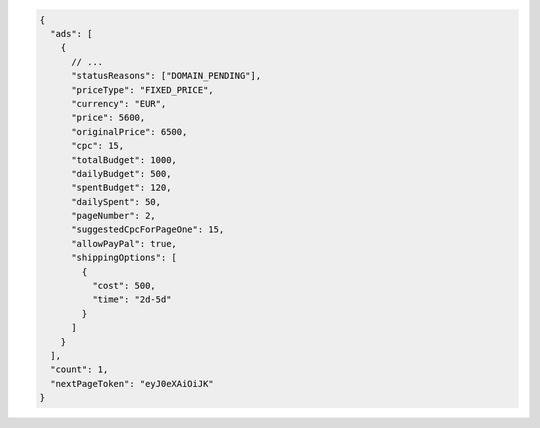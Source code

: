 .. code-block:: json

    {
      "ads": [
        {
          // ...
          "statusReasons": ["DOMAIN_PENDING"],
          "priceType": "FIXED_PRICE",
          "currency": "EUR",
          "price": 5600,
          "originalPrice": 6500,
          "cpc": 15,
          "totalBudget": 1000,
          "dailyBudget": 500,
          "spentBudget": 120,
          "dailySpent": 50,
          "pageNumber": 2,
          "suggestedCpcForPageOne": 15,
          "allowPayPal": true,
          "shippingOptions": [
            {
              "cost": 500,
              "time": "2d-5d"
            }
          ]
        }
      ],
      "count": 1,
      "nextPageToken": "eyJ0eXAiOiJK"
    }

